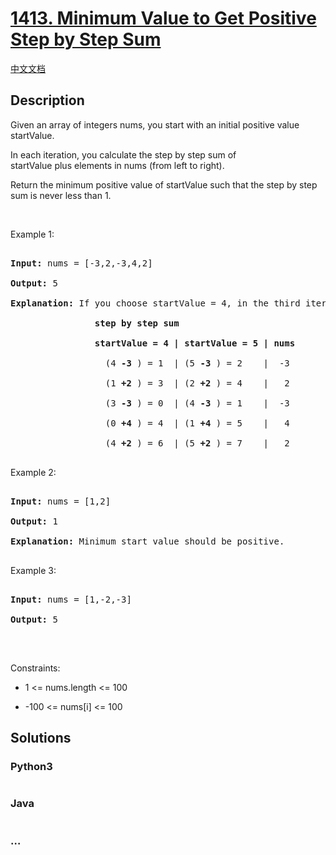 * [[https://leetcode.com/problems/minimum-value-to-get-positive-step-by-step-sum][1413.
Minimum Value to Get Positive Step by Step Sum]]
  :PROPERTIES:
  :CUSTOM_ID: minimum-value-to-get-positive-step-by-step-sum
  :END:
[[./solution/1400-1499/1413.Minimum Value to Get Positive Step by Step Sum/README.org][中文文档]]

** Description
   :PROPERTIES:
   :CUSTOM_ID: description
   :END:

#+begin_html
  <p>
#+end_html

Given an array of integers nums, you start with an initial positive
value startValue.

#+begin_html
  </p>
#+end_html

#+begin_html
  <p>
#+end_html

In each iteration, you calculate the step by step sum of
startValue plus elements in nums (from left to right).

#+begin_html
  </p>
#+end_html

#+begin_html
  <p>
#+end_html

Return the minimum positive value of startValue such that the step by
step sum is never less than 1.

#+begin_html
  </p>
#+end_html

#+begin_html
  <p>
#+end_html

 

#+begin_html
  </p>
#+end_html

#+begin_html
  <p>
#+end_html

Example 1:

#+begin_html
  </p>
#+end_html

#+begin_html
  <pre>

  <strong>Input:</strong> nums = [-3,2,-3,4,2]

  <strong>Output:</strong> 5

  <strong>Explanation: </strong>If you choose startValue = 4, in the third iteration your step by step sum is less than 1.

  <strong>                step by step sum

  &nbsp;               startValue = 4 | startValue = 5 | nums

  </strong>&nbsp;                 (4 <strong>-3</strong> ) = 1  | (5 <strong>-3</strong> ) = 2    |  -3

  &nbsp;                 (1 <strong>+2</strong> ) = 3  | (2 <strong>+2</strong> ) = 4    |   2

  &nbsp;                 (3 <strong>-3</strong> ) = 0  | (4 <strong>-3</strong> ) = 1    |  -3

  &nbsp;                 (0 <strong>+4</strong> ) = 4  | (1 <strong>+4</strong> ) = 5    |   4

  &nbsp;                 (4 <strong>+2</strong> ) = 6  | (5 <strong>+2</strong> ) = 7    |   2

  </pre>
#+end_html

#+begin_html
  <p>
#+end_html

Example 2:

#+begin_html
  </p>
#+end_html

#+begin_html
  <pre>

  <strong>Input:</strong> nums = [1,2]

  <strong>Output:</strong> 1

  <strong>Explanation:</strong> Minimum start value should be positive. 

  </pre>
#+end_html

#+begin_html
  <p>
#+end_html

Example 3:

#+begin_html
  </p>
#+end_html

#+begin_html
  <pre>

  <strong>Input:</strong> nums = [1,-2,-3]

  <strong>Output:</strong> 5

  </pre>
#+end_html

#+begin_html
  <p>
#+end_html

 

#+begin_html
  </p>
#+end_html

#+begin_html
  <p>
#+end_html

Constraints:

#+begin_html
  </p>
#+end_html

#+begin_html
  <ul>
#+end_html

#+begin_html
  <li>
#+end_html

1 <= nums.length <= 100

#+begin_html
  </li>
#+end_html

#+begin_html
  <li>
#+end_html

-100 <= nums[i] <= 100

#+begin_html
  </li>
#+end_html

#+begin_html
  </ul>
#+end_html

** Solutions
   :PROPERTIES:
   :CUSTOM_ID: solutions
   :END:

#+begin_html
  <!-- tabs:start -->
#+end_html

*** *Python3*
    :PROPERTIES:
    :CUSTOM_ID: python3
    :END:
#+begin_src python
#+end_src

*** *Java*
    :PROPERTIES:
    :CUSTOM_ID: java
    :END:
#+begin_src java
#+end_src

*** *...*
    :PROPERTIES:
    :CUSTOM_ID: section
    :END:
#+begin_example
#+end_example

#+begin_html
  <!-- tabs:end -->
#+end_html
